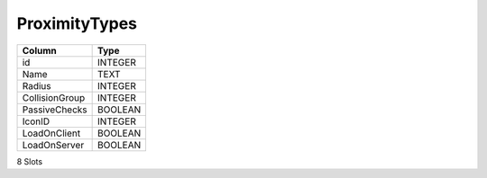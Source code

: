 ProximityTypes
--------------

==================================================  ==========
Column                                              Type      
==================================================  ==========
id                                                  INTEGER   
Name                                                TEXT      
Radius                                              INTEGER   
CollisionGroup                                      INTEGER   
PassiveChecks                                       BOOLEAN   
IconID                                              INTEGER   
LoadOnClient                                        BOOLEAN   
LoadOnServer                                        BOOLEAN   
==================================================  ==========

8 Slots